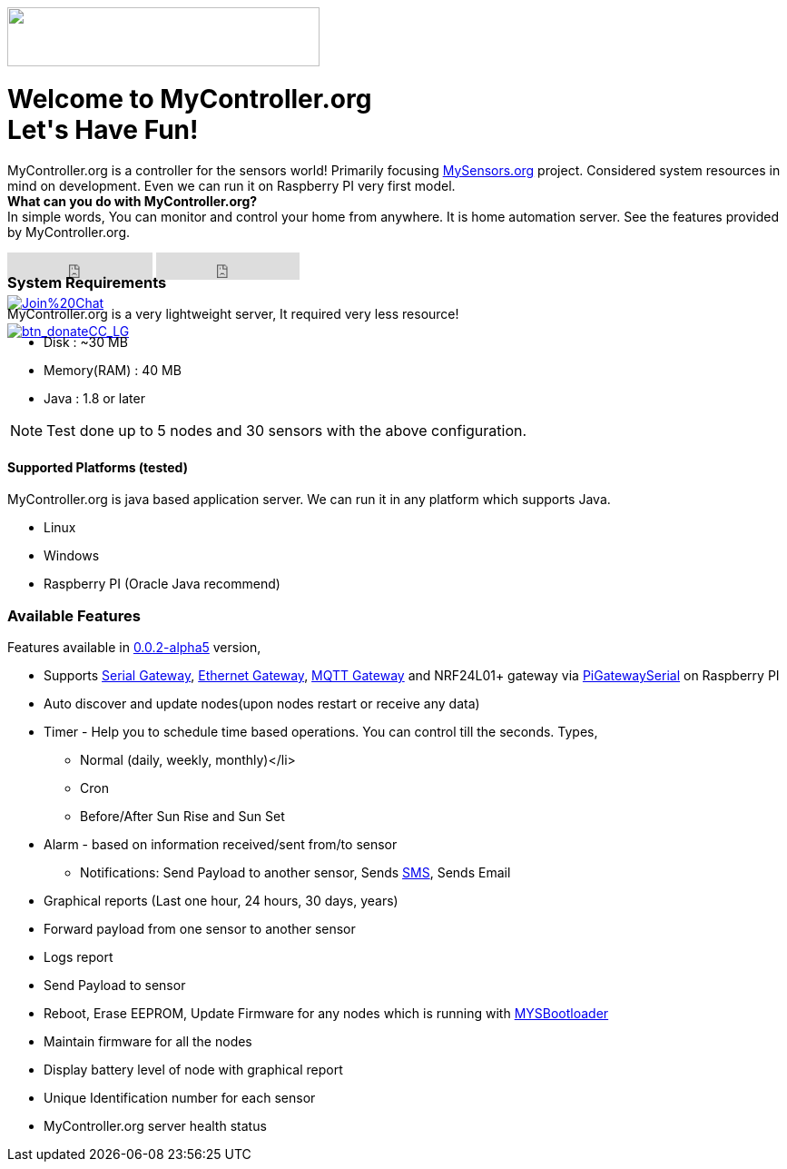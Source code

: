 :jbake-type: mpage
:jbake-status: published
:icons: font


++++
      <div class="page-header">
        <h3><img src="images/logo-mycontroller.org_full.png" height="65" width="344"></h3>
      </div>

     <div class="jumbotron">
       <h1>Welcome to MyController.org <i class="fa fa-smile-o" style="vertical-align: middle;"></i>
       <br><b>Let's Have Fun!</b></h1>
       <p>
          MyController.org is a controller for the sensors world! Primarily focusing <a href="http://www.mysensors.org/">MySensors.org</a> project. Considered system resources in mind on development. Even we can run it on Raspberry PI very first model.
          <br>
          <b>What can you do with MyController.org?</b>
          <br>In simple words, You can  monitor and control your home from anywhere. It is home automation server. See the features provided by MyController.org.
       </p>
       <div style="height:7px">
         <iframe class="pull-left" src="https://ghbtns.com/github-btn.html?user=mycontroller-org&repo=mycontroller&type=star&count=true&size=large" frameborder="0" scrolling="0" width="160px" height="30px"></iframe>
         <iframe class="pull-left" src="https://ghbtns.com/github-btn.html?user=mycontroller-org&repo=mycontroller&type=fork&count=true&size=large" frameborder="0" scrolling="0" width="158px" height="30px"></iframe>
         <p class="pull-left" style="width:120px"><span class="image"><a class="image" href="https://gitter.im/mycontroller-org/mycontroller?utm_source=badge&amp;utm_medium=badge&amp;utm_campaign=pr-badge&amp;utm_content=badge"><img src="https://badges.gitter.im/Join%20Chat.svg" alt="Join%20Chat"></a></span></p>
         <p class="pull-left" ><span class="image"><a class="image" href="https://www.paypal.com/cgi-bin/webscr?cmd=_s-xclick&amp;hosted_button_id=CHWAXCBVHTC64"><img src="https://www.paypalobjects.com/en_US/CH/i/btn/btn_donateCC_LG.gif" alt="btn_donateCC_LG"></a></span></p>
       </div>
     </div>
++++

[role="main-page-header"]
=== System Requirements
MyController.org is a very lightweight server, It required very less resource!

* Disk : ~30 MB
* Memory(RAM) : 40 MB
* Java : 1.8 or later

NOTE: Test done up to 5 nodes and 30 sensors with the above configuration.

[role="main-page-header"]
==== Supported Platforms (tested)
MyController.org is java based application server. We can run it in any platform which supports Java.

- Linux
- Windows
- Raspberry PI (Oracle Java recommend)

[role="main-page-header"]
=== Available Features
Features available in https://github.com/mycontroller-org/mycontroller/releases/tag/0.0.2-alpha5[0.0.2-alpha5] version,

- Supports http://www.mysensors.org/build/serial_gateway[Serial Gateway], http://www.mysensors.org/build/ethernet_gateway[Ethernet Gateway],
http://www.mysensors.org/build/mqtt_gateway[MQTT Gateway] and NRF24L01+ gateway via https://github.com/mysensors/Raspberry[PiGatewaySerial] on Raspberry PI
- Auto discover and update nodes(upon nodes restart or receive any data)
- Timer - Help you to schedule time based operations. You can control till the seconds. Types,
  * Normal (daily, weekly, monthly)</li>
  * Cron
  * Before/After Sun Rise and Sun Set
- Alarm - based on information received/sent from/to sensor
  * Notifications: Send Payload to another sensor, Sends https://www.plivo.com/[SMS], Sends Email
- Graphical reports (Last one hour, 24 hours, 30 days, years)
- Forward payload from one sensor to another sensor
- Logs report
- Send Payload to sensor
- Reboot, Erase EEPROM, Update Firmware for any nodes which is running with https://github.com/mysensors/Arduino/tree/master/MYSBootloader[MYSBootloader]
- Maintain firmware for all the nodes
- Display battery level of node with graphical report
- Unique Identification number for each sensor
- MyController.org server health status
